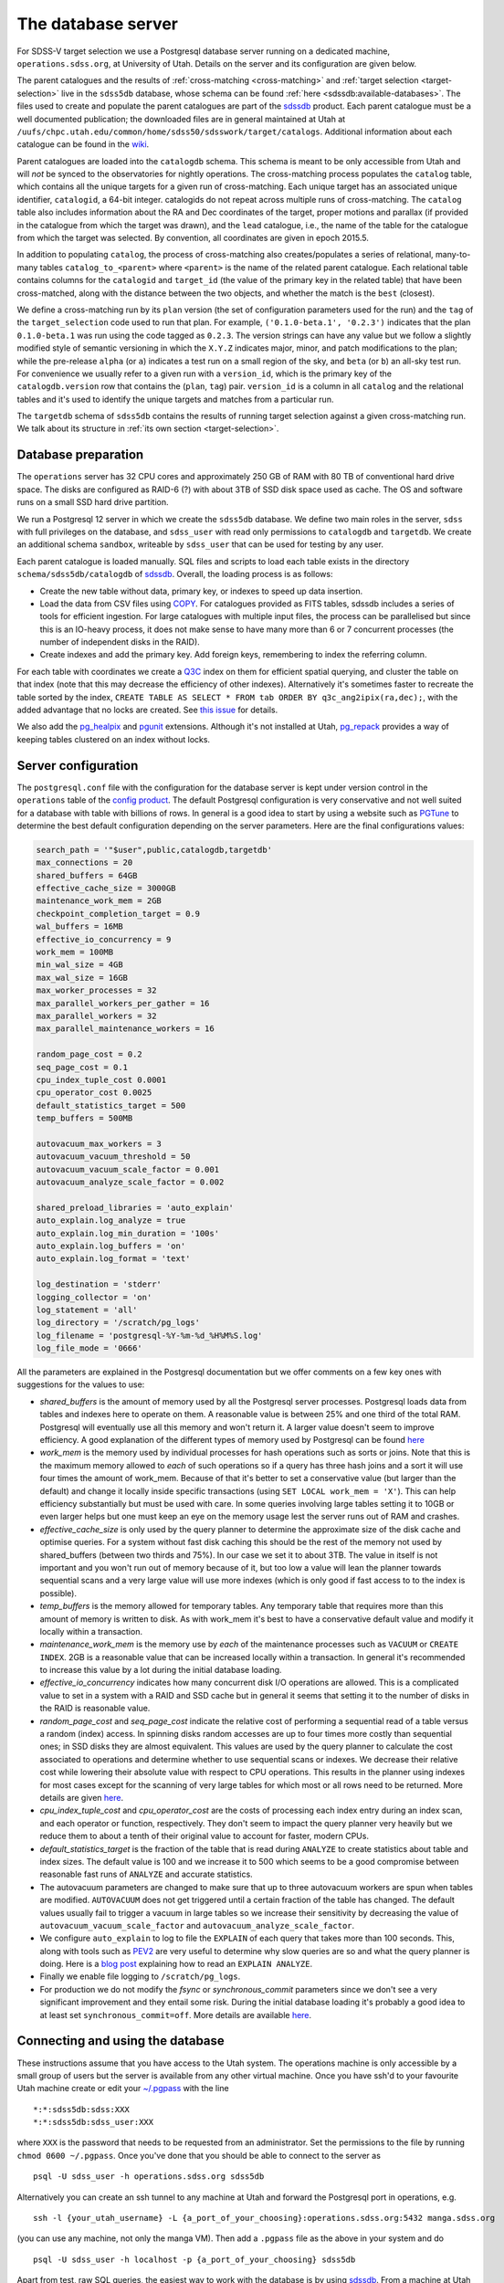 The database server
===================

For SDSS-V target selection we use a Postgresql database server running on a dedicated machine, ``operations.sdss.org``, at University of Utah. Details on the server and its configuration are given below.

The parent catalogues and the results of :ref:`cross-matching <cross-matching>` and :ref:`target selection <target-selection>` live in the ``sdss5db`` database, whose schema can be found :ref:`here <sdssdb:available-databases>`. The files used to create and populate the parent catalogues are part of the `sdssdb <https://github.com/sdss/sdssdb>`_ product. Each parent catalogue must be a well documented publication; the downloaded files are in general maintained at Utah at ``/uufs/chpc.utah.edu/common/home/sdss50/sdsswork/target/catalogs``. Additional information about each catalogue can be found in the `wiki <https://wiki.sdss.org/x/Y4DzAQ>`__.

Parent catalogues are loaded into the ``catalogdb`` schema. This schema is meant to be only accessible from Utah and will *not* be synced to the observatories for nightly operations. The cross-matching process populates the ``catalog`` table, which contains all the unique targets for a given run of cross-matching. Each unique target has an associated unique identifier, ``catalogid``, a 64-bit integer. catalogids do not repeat across multiple runs of cross-matching. The ``catalog`` table also includes information about the RA and Dec coordinates of the target, proper motions and parallax (if provided in the catalogue from which the target was drawn), and the ``lead`` catalogue, i.e., the name of the table for the catalogue from which the target was selected. By convention, all coordinates are given in epoch 2015.5.

In addition to populating ``catalog``, the process of cross-matching also creates/populates a series of relational, many-to-many tables ``catalog_to_<parent>`` where ``<parent>`` is the name of the related parent catalogue. Each relational table contains columns for the ``catalogid`` and ``target_id`` (the value of the primary key in the related table) that have been cross-matched, along with the distance between the two objects, and whether the match is the ``best`` (closest).

We define a cross-matching run by its ``plan`` version (the set of configuration parameters used for the run) and the ``tag`` of the ``target_selection`` code used to run that plan. For example, ``('0.1.0-beta.1', '0.2.3')`` indicates that the plan ``0.1.0-beta.1`` was run using the code tagged as ``0.2.3``. The version strings can have any value but we follow a slightly modified style of semantic versioning in which the ``X.Y.Z`` indicates major, minor, and patch modifications to the plan; while the pre-release ``alpha`` (or ``a``) indicates a test run on a small region of the sky, and ``beta`` (or ``b``) an all-sky test run. For convenience we usually refer to a given run with a ``version_id``, which is the primary key of the ``catalogdb.version`` row that contains the (``plan``, ``tag``) pair. ``version_id`` is a column in all ``catalog`` and the relational tables and it's used to identify the unique targets and matches from a particular run.

The ``targetdb`` schema of ``sdss5db`` contains the results of running target selection against a given cross-matching run. We talk about its structure in :ref:`its own section <target-selection>`.


Database preparation
--------------------

The ``operations`` server has 32 CPU cores and approximately 250 GB of RAM with 80 TB of conventional hard drive space. The disks are configured as RAID-6 (?) with about 3TB of SSD disk space used as cache. The OS and software runs on a small SSD hard drive partition.

We run a Postgresql 12 server in which we create the ``sdss5db`` database. We define two main roles in the server, ``sdss`` with full privileges on the database, and ``sdss_user`` with read only permissions to ``catalogdb`` and ``targetdb``. We create an additional schema ``sandbox``, writeable by ``sdss_user`` that can be used for testing by any user.

Each parent catalogue is loaded manually. SQL files and scripts to load each table exists in the directory ``schema/sdss5db/catalogdb`` of sdssdb_. Overall, the loading process is as follows:

- Create the new table without data, primary key, or indexes to speed up data insertion.
- Load the data from CSV files using `COPY <https://www.postgresql.org/docs/12/sql-copy.html>`__. For catalogues provided as FITS tables, sdssdb includes a series of tools for efficient ingestion. For large catalogues with multiple input files, the process can be parallelised but since this is an IO-heavy process, it does not make sense to have many more than 6 or 7 concurrent processes (the number of independent disks in the RAID).
- Create indexes and add the primary key. Add foreign keys, remembering to index the referring column.

For each table with coordinates we create a `Q3C <https://github.com/segasai/q3c>`__ index on them for efficient spatial querying, and cluster the table on that index (note that this may decrease the efficiency of other indexes). Alternatively it's sometimes faster to recreate the table sorted by the index, ``CREATE TABLE AS SELECT * FROM tab ORDER BY q3c_ang2ipix(ra,dec);``, with the added advantage that no locks are created. See `this issue <https://github.com/segasai/q3c/issues/24#issuecomment-610716846>`__ for details.

We also add the `pg_healpix <https://github.com/segasai/pg_healpix>`__ and `pgunit <https://github.com/petere/pguint>`__ extensions. Although it's not installed at Utah, `pg_repack <https://github.com/reorg/pg_repack>`__ provides a way of keeping tables clustered on an index without locks.

Server configuration
--------------------

The ``postgresql.conf`` file with the configuration for the database server is kept under version control in the ``operations`` table of the `config product <https://github.com/sdss/config>`__. The default Postgresql configuration is very conservative and not well suited for a database with table with billions of rows. In general is a good idea to start by using a website such as `PGTune <https://pgtune.leopard.in.ua/>`__ to determine the best default configuration depending on the server parameters. Here are the final configurations values:

.. code-block:: text

    search_path = '"$user",public,catalogdb,targetdb'
    max_connections = 20
    shared_buffers = 64GB
    effective_cache_size = 3000GB
    maintenance_work_mem = 2GB
    checkpoint_completion_target = 0.9
    wal_buffers = 16MB
    effective_io_concurrency = 9
    work_mem = 100MB
    min_wal_size = 4GB
    max_wal_size = 16GB
    max_worker_processes = 32
    max_parallel_workers_per_gather = 16
    max_parallel_workers = 32
    max_parallel_maintenance_workers = 16

    random_page_cost = 0.2
    seq_page_cost = 0.1
    cpu_index_tuple_cost 0.0001
    cpu_operator_cost 0.0025
    default_statistics_target = 500
    temp_buffers = 500MB

    autovacuum_max_workers = 3
    autovacuum_vacuum_threshold = 50
    autovacuum_vacuum_scale_factor = 0.001
    autovacuum_analyze_scale_factor = 0.002

    shared_preload_libraries = 'auto_explain'
    auto_explain.log_analyze = true
    auto_explain.log_min_duration = '100s'
    auto_explain.log_buffers = 'on'
    auto_explain.log_format = 'text'

    log_destination = 'stderr'
    logging_collector = 'on'
    log_statement = 'all'
    log_directory = '/scratch/pg_logs'
    log_filename = 'postgresql-%Y-%m-%d_%H%M%S.log'
    log_file_mode = '0666'

All the parameters are explained in the Postgresql documentation but we offer comments on a few key ones with suggestions for the values to use:

- *shared_buffers* is the amount of memory used by all the Postgresql server processes. Postgresql loads data from tables and indexes here to operate on them. A reasonable value is between 25% and one third of the total RAM. Postgresql will eventually use all this memory and won't return it. A larger value doesn't seem to improve efficiency. A good explanation of the different types of memory used by Postgresql can be found `here <https://severalnines.com/database-blog/architecture-and-tuning-memory-postgresql-databases>`__

- *work_mem* is the memory used by individual processes for hash operations such as sorts or joins. Note that this is the maximum memory allowed to *each* of such operations so if a query has three hash joins and a sort it will use four times the amount of work_mem. Because of that it's better to set a conservative value (but larger than the default) and change it locally inside specific transactions (using ``SET LOCAL work_mem = 'X'``). This can help efficiency substantially but must be used with care. In some queries involving large tables setting it to 10GB or even larger helps but one must keep an eye on the memory usage lest the server runs out of RAM and crashes.

- *effective_cache_size* is only used by the query planner to determine the approximate size of the disk cache and optimise queries. For a system without fast disk caching this should be the rest of the memory not used by shared_buffers (between two thirds and 75%). In our case we set it to about 3TB. The value in itself is not important and you won't run out of memory because of it, but too low a value will lean the planner towards sequential scans and a very large value will use more indexes (which is only good if fast access to to the index is possible).

- *temp_buffers* is the memory allowed for temporary tables. Any temporary table that requires more than this amount of memory is written to disk. As with work_mem it's best to have a conservative default value and modify it locally within a transaction.

- *maintenance_work_mem* is the memory use by *each* of the maintenance processes such as ``VACUUM`` or ``CREATE INDEX``. 2GB is a reasonable value that can be increased locally within a transaction. In general it's recommended to increase this value by a lot during the initial database loading.

- *effective_io_concurrency* indicates how many concurrent disk I/O operations are allowed. This is a complicated value to set in a system with a RAID and SSD cache but in general it seems that setting it to the number of disks in the RAID is reasonable value.

- *random_page_cost* and *seq_page_cost* indicate the relative cost of performing a sequential read of a table versus a random (index) access. In spinning disks random accesses are up to four times more costly than sequential ones; in SSD disks they are almost equivalent. This values are used by the query planner to calculate the cost associated to operations and determine whether to use sequential scans or indexes. We decrease their relative cost while lowering their absolute value with respect to CPU operations. This results in the planner using indexes for most cases except for the scanning of very large tables for which most or all rows need to be returned. More details are given `here <https://www.postgresql.org/docs/current/runtime-config-query.html>`__.

- *cpu_index_tuple_cost* and *cpu_operator_cost* are the costs of processing each index entry during an index scan, and each operator or function, respectively. They don't seem to impact the query planner very heavily but we reduce them to about a tenth of their original value to account for faster, modern CPUs.

- *default_statistics_target* is the fraction of the table that is read during ``ANALYZE`` to create statistics about table and index sizes. The default value is 100 and we increase it to 500 which seems to be a good compromise between reasonable fast runs of ``ANALYZE`` and accurate statistics.

- The autovacuum parameters are changed to make sure that up to three autovacuum workers are spun when tables are modified. ``AUTOVACUUM`` does not get triggered until a certain fraction of the table has changed. The default values usually fail to trigger a vacuum in large tables so we increase their sensitivity by decreasing the value of ``autovacuum_vacuum_scale_factor`` and ``autovacuum_analyze_scale_factor``.

- We configure ``auto_explain`` to log to file the ``EXPLAIN`` of each query that takes more than 100 seconds. This, along with tools such as `PEV2 <https://dalibo.github.io/pev2/#/>`__ are very useful to determine why slow queries are so and what the query planner is doing. Here is a `blog post <https://www.depesz.com/2013/04/16/explaining-the-unexplainable/>`__ explaining how to read an ``EXPLAIN ANALYZE``.

- Finally we enable file logging to ``/scratch/pg_logs``.

- For production we do not modify the *fsync* or *synchronous_commit* parameters since we don't see a very significant improvement and they entail some risk. During the initial database loading it's probably a good idea to at least set ``synchronous_commit=off``. More details are available `here <https://www.postgresql.org/docs/12/runtime-config-wal.html#RUNTIME-CONFIG-WAL-ARCHIVING>`__.

Connecting and using the database
---------------------------------

These instructions assume that you have access to the Utah system. The operations machine is only accessible by a small group of users but the server is available from any other virtual machine. Once you have ssh'd to your favourite Utah machine create or edit your `~/.pgpass <https://www.postgresql.org/docs/12/libpq-pgpass.html>`__ with the line ::

    *:*:sdss5db:sdss:XXX
    *:*:sdss5db:sdss_user:XXX

where ``XXX`` is the password that needs to be requested from an administrator. Set the permissions to the file by running ``chmod 0600 ~/.pgpass``. Once you've done that you should be able to connect to the server as ::

    psql -U sdss_user -h operations.sdss.org sdss5db

Alternatively you can create an ssh tunnel to any machine at Utah and forward the Postgresql port in operations, e.g. ::

    ssh -l {your_utah_username} -L {a_port_of_your_choosing}:operations.sdss.org:5432 manga.sdss.org

(you can use any machine, not only the manga VM). Then add a ``.pgpass`` file as the above in your system and do ::

    psql -U sdss_user -h localhost -p {a_port_of_your_choosing} sdss5db

Apart from test, raw SQL queries, the easiest way to work with the database is by using sdssdb_. From a machine at Utah it's best to use the ``operations`` miniconda Python install by doing ``module load miniconda/3.7.7_operations`` which includes the latest version of sdssdb. Once that is loaded you can import the database connection and models for catalogdb or targetdb by doing ::

    >>> from sdssdb.peewee.sdss5db import database
    >>> database.set_profile('operations')
    True
    >>> database.connected
    True
    >>> from sdssdb.peewee.sdss5db import catalogdb, targetdb

Refer to the sdssdb_ documentation for details on how to use the profiles, models, and other connection options.

If you are connecting via an ssh tunnel the ``operations`` profile won't work, instead do ::

    >>> from sdssdb.peewee.sdss5db import database
    >>> database.connect_from_parameters(user='sdss_user', host='localhost', port={a_port_of_your_choosing})
    True

There are some more details and tips on using the database server in the `wiki <https://wiki.sdss.org/x/oIBsAw>`__.

Tips for running queries efficiently
------------------------------------

(These tips are written in raw SQL but they are equally applicable if you're using sdssdb/ORM). While testing queries, especially long-running ones, it's important to make sure a limit is applied in some way. The easiest way is to add a ``LIMIT`` to the query to return only the first N results (make sure to order your query if you want the results to be reproducible). For example:

.. code-block:: postgresql

    SELECT * FROM catalog c
        INNER JOIN catalog_to_tic_v8 ctic USING (catalogid)
        INNER JOIN tic_v8 tic ON tic.id = ctic.target_id
        INNER JOIN gaia_dr2_source gaia ON gaia.source_id = tic.gaia_int
    WHERE gaia.parallax < 0.5
    ORDER BY gaia.parallax DESC
    LIMIT 100;

will return the catalog information for the 100 Gaia targets with the largest parallaxes as long as those are < 0.5. This query runs in ~20s while the query without the ``LIMIT`` could take more than one hour. You can also use aggregate functions such as ``COUNT(*)`` to get statistics from your queries.

Alternatively, it's possible to limit your query by doing a radial query:

.. code-block:: postgresql

    SELECT * FROM catalog c
        INNER JOIN catalog_to_tic_v8 ctic USING (catalogid)
        INNER JOIN tic_v8 tic ON tic.id = ctic.target_id
        INNER JOIN gaia_dr2_source gaia ON gaia.source_id = tic.gaia_int
    WHERE q3c_radial_query(c.ra, c.dec, 100, 20, 1);

This query will return all the catalog rows that are cross-matched with Gaia DR2 and that fall within a radius of 1 degree around (100, 20) deg.

For very large queries it's best to avoid using a naked SELECT statement that output to the terminal. For example ``SELECT * FROM unwise`` will return 2 billion rows and 300 columns. What's more, the output will probably be larger than the RAM size available and you'll crash the database server. And even if the query works you won't be able to process it in any useful way from the screen. Instead, save the results to a new table:

.. code-block:: postgresql

    CREATE TABLE sandbox.temp_results AS SELECT * FROM unwise;

All users can use the ``sandbox`` schema for this purpose (it's writeable even by the ``sdss_user`` role). Remember to drop your table once you're done with it. You can use temporary tables but note those will disappear automatically once you close the connection.
